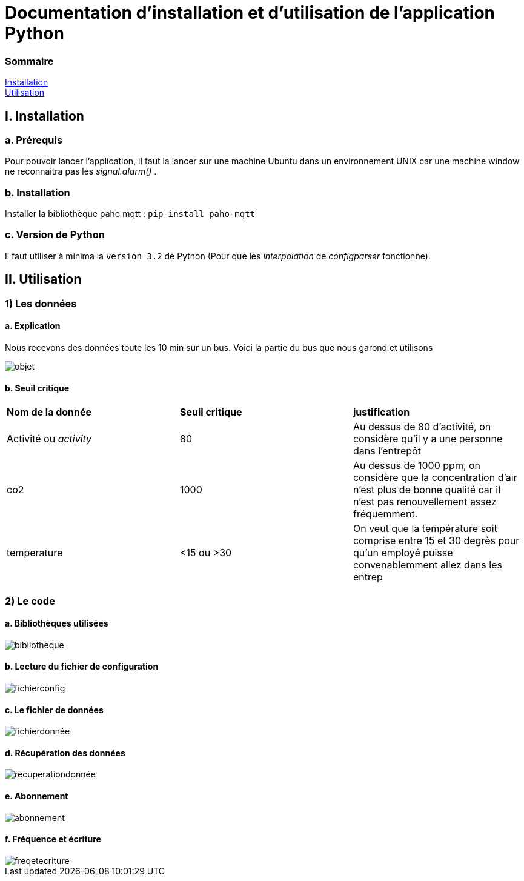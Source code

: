 = Documentation d'installation et d'utilisation de l'application Python

=== Sommaire
<<id,Installation>> +
<<id,Utilisation>> +

[[id,Installation]]
== I. Installation

===   a. Prérequis

Pour pouvoir lancer l'application, il faut la lancer sur une machine Ubuntu dans un environnement UNIX car une machine window ne reconnaitra pas les _signal.alarm()_ . 

===   b. Installation

Installer la bibliothèque paho mqtt :
``pip install paho-mqtt``

===   c. Version de Python

Il faut utiliser à minima la ``version 3.2`` de Python (Pour que les _interpolation_ de _configparser_ fonctionne).

[[id,Explication]]
== II. Utilisation

=== 1) Les données

==== a. Explication
 
Nous recevons des données toute les 10 min sur un bus. Voici la partie du bus que nous garond et utilisons
 
image::objet.png[]

==== b. Seuil critique

|=============
|*Nom de la donnée*|*Seuil critique*|*justification*
|Activité ou _activity_ |80|Au dessus de 80 d'activité, on considère qu'il y a une personne dans l'entrepôt
|co2|1000|Au dessus de 1000 ppm, on considère que la concentration d'air n'est plus de bonne qualité car il n'est pas renouvellement assez fréquemment.
|temperature| <15 ou >30 |On veut que la température soit comprise entre 15 et 30 degrès pour qu'un employé puisse convenablemment allez dans les entrep
|humidité ou _humididty_|
|=============

=== 2) Le code
====   a. Bibliothèques utilisées
image::bibliotheque.png[]
====   b. Lecture du fichier de configuration
image::fichierconfig.png[]
====   c. Le fichier de données
image::fichierdonnée.png[]
====   d. Récupération des données
image::recuperationdonnée.png[]
====   e. Abonnement
image::abonnement.png[]
====   f. Fréquence et écriture
image::freqetecriture.png[]


